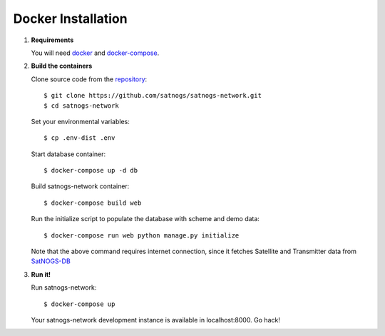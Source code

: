 Docker Installation
===================

#. **Requirements**

   You will need `docker <https://docs.docker.com/installation/#installation>`_ and `docker-compose <https://docs.docker.com/compose/install/>`_.

#. **Build the containers**

   Clone source code from the `repository <https://github.com/satnogs/satnogs-network>`_::

     $ git clone https://github.com/satnogs/satnogs-network.git
     $ cd satnogs-network

   Set your environmental variables::

     $ cp .env-dist .env

   Start database container::

     $ docker-compose up -d db

   Build satnogs-network container::

     $ docker-compose build web

   Run the initialize script to populate the database with scheme and demo data::

     $ docker-compose run web python manage.py initialize

   Note that the above command requires internet connection, since it fetches
   Satellite and Transmitter data from `SatNOGS-DB <https://db.satnogs.org/>`_

#. **Run it!**

   Run satnogs-network::

     $ docker-compose up

   Your satnogs-network development instance is available in localhost:8000. Go hack!
